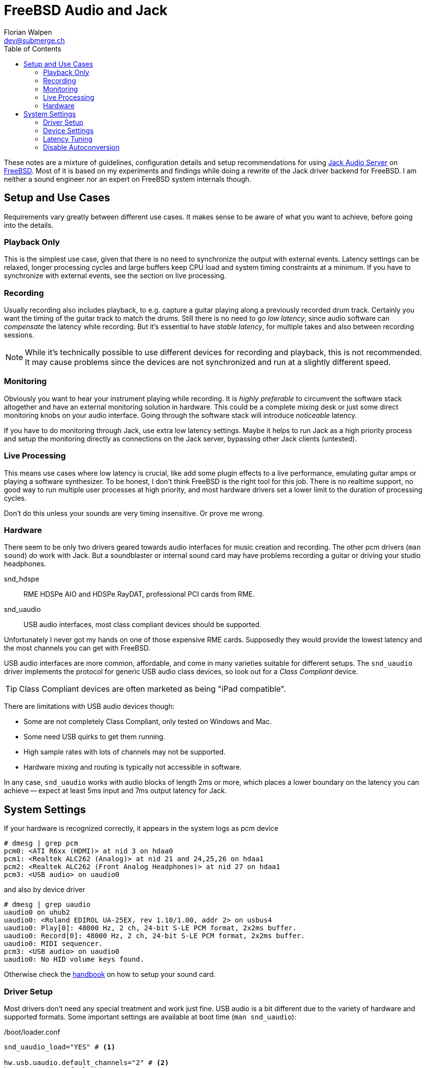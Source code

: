 = FreeBSD Audio and Jack
Florian Walpen <dev@submerge.ch>
:toc:

These notes are a mixture of guidelines, configuration details and setup
recommendations for using https://jackaudio.org/[Jack Audio Server] on
https://jackaudio.org/[FreeBSD]. Most of it is based on my experiments and
findings while doing a rewrite of the Jack driver backend for FreeBSD. I am
neither a sound engineer nor an expert on FreeBSD system internals though.


== Setup and Use Cases

Requirements vary greatly between different use cases. It makes sense to be
aware of what you want to achieve, before going into the details.

=== Playback Only

This is the simplest use case, given that there is no need to synchronize the
output with external events. Latency settings can be relaxed, longer processing
cycles and large buffers keep CPU load and system timing constraints at a
minimum. If you have to synchronize with external events, see the section
on live processing.


=== Recording

Usually recording also includes playback, to e.g. capture a guitar playing
along a previously recorded drum track. Certainly you want the timing of the
guitar track to match the drums. Still there is no need to go _low latency_,
since audio software can _compensate_ the latency while recording. But it's
essential to have _stable latency_, for multiple takes and also between
recording sessions.

[NOTE]
====

While it's technically possible to use different devices for recording and
playback, this is not recommended. It may cause problems since the devices are
not synchronized and run at a slightly different speed.

====


=== Monitoring

Obviously you want to hear your instrument playing while recording. It is
_highly preferable_ to circumvent the software stack altogether and have an
external monitoring solution in hardware. This could be a complete mixing desk
or just some direct monitoring knobs on your audio interface. Going through the
software stack will introduce _noticeable_ latency.

If you have to do monitoring through Jack, use extra low latency settings.
Maybe it helps to run Jack as a high priority process and setup the monitoring
directly as connections on the Jack server, bypassing other Jack clients
(untested).


=== Live Processing

This means use cases where low latency is crucial, like add some plugin effects
to a live performance, emulating guitar amps or playing a software synthesizer.
To be honest, I don't think FreeBSD is the right tool for this job. There is no
realtime support, no good way to run multiple user processes at high priority,
and most hardware drivers set a lower limit to the duration of processing
cycles.

Don't do this unless your sounds are very timing insensitive. Or prove me wrong.


=== Hardware

There seem to be only two drivers geared towards audio interfaces for music
creation and recording. The other pcm drivers (`man sound`) _do_ work with
Jack. But a soundblaster or internal sound card may have problems recording a
guitar or driving your studio headphones.

snd_hdspe::
RME HDSPe AIO and HDSPe RayDAT, professional PCI cards from RME.
snd_uaudio::
USB audio interfaces, most class compliant devices should be supported.

Unfortunately I never got my hands on one of those expensive RME cards.
Supposedly they would provide the lowest latency and the most channels you can
get with FreeBSD.

USB audio interfaces are more common, affordable, and come in many varieties
suitable for different setups. The `snd_uaudio` driver implements the protocol
for generic USB audio class devices, so look out for a _Class Compliant_
device.

TIP: Class Compliant devices are often marketed as being "iPad compatible".

There are limitations with USB audio devices though:

* Some are not completely Class Compliant, only tested on Windows and Mac.
* Some need USB quirks to get them running.
* High sample rates with lots of channels may not be supported.
* Hardware mixing and routing is typically not accessible in software.

In any case, `snd_uaudio` works with audio blocks of length 2ms or more, which
places a lower boundary on the latency you can achieve -- expect at least 5ms
input and 7ms output latency for Jack.



== System Settings

If your hardware is recognized correctly, it appears in the system logs as pcm
device

  # dmesg | grep pcm
  pcm0: <ATI R6xx (HDMI)> at nid 3 on hdaa0
  pcm1: <Realtek ALC262 (Analog)> at nid 21 and 24,25,26 on hdaa1
  pcm2: <Realtek ALC262 (Front Analog Headphones)> at nid 27 on hdaa1
  pcm3: <USB audio> on uaudio0

and also by device driver

  # dmesg | grep uaudio
  uaudio0 on uhub2
  uaudio0: <Roland EDIROL UA-25EX, rev 1.10/1.00, addr 2> on usbus4
  uaudio0: Play[0]: 48000 Hz, 2 ch, 24-bit S-LE PCM format, 2x2ms buffer.
  uaudio0: Record[0]: 48000 Hz, 2 ch, 24-bit S-LE PCM format, 2x2ms buffer.
  uaudio0: MIDI sequencer.
  pcm3: <USB audio> on uaudio0
  uaudio0: No HID volume keys found.

Otherwise check the
https://docs.freebsd.org/en/books/handbook/multimedia/[handbook] on how to
setup your sound card.

=== Driver Setup

Most drivers don't need any special treatment and work just fine. USB audio is
a bit different due to the variety of hardware and supported formats. Some
important settings are available at boot time (`man snd_uaudio`):

./boot/loader.conf
----
snd_uaudio_load="YES" # <1>

hw.usb.uaudio.default_channels="2" # <2>
hw.usb.uaudio.default_bits="24"
hw.usb.uaudio.default_rate="48000"

hw.usb.quirk.0="0x0a4a 0xc150 0x0000 0xffff UQ_CFG_INDEX_1" # <3>
hw.usb.quirk.1="0x0582 0x00e6 0x0000 0xffff UQ_AU_VENDOR_CLASS"
----
<1> Force loading the driver, prerequisite for other settings.
<2> Default number of channels, sample size and sample rate.
<3> Quirks to make some incompatible devices work.

If a USB device supports multiple configurations, the driver will choose the
"best" one. You can make it prefer a different channel count, sample size and
sample rate by setting the defaults here. Quirks are needed when devices don't
adhere to standards and only work with some special treatment. See `man
usb_quirk`.

=== Device Settings

These are system-wide settings to manage sound devices. Sound devices are
numbered for identification, with an unnumbered alias `/dev/dsp` which
represents the default device.

./etc/sysctl.conf
----
hw.snd.verbose=2 # <1>
hw.snd.default_auto=0 # <2>
hw.snd.default_unit=1 # <3>
----
<1> Get more info from `/dev/sndstat`, _recommended_!
<2> Automatically assign the default sound device `/dev/dsp`.
<3> Manually set the default sound device `/dev/dsp`.

See `man sound` for more details and possible values. The default sound device is
picked up by desktop environments and other software like browsers. I prefer to
set it to some internal sound card, and _not_ to my main audio interface, to
avoid conflicts.

WARNING: Order and numbering of sound devices is not fixed and may change on
reboot if new hardware is added.

=== Latency Tuning

One important latency factor is the number of samples that the device driver
processes at once. For USB devices this is set at boot time:

./boot/loader.conf
----
hw.usb.uaudio.default_channels="2"
----

I highly recommend to use the minimum value here, which is 2 milliseconds of
sample data. Apart from reducing the transfer latency, it also has another
effect. Even if Jack processes a larger block of samples per cycle, this
smoothes out the cycle times.

For non-USB devices have a look at the corresponding man page. If the driver
provides no dedicated knobs, it may be worth a try to lower the generic sound
latency tunables (`man sound`):

./etc/sysctl.conf
----
hw.snd.latency=0
hw.snd.latency_profile=0
----

These mainly affect the buffering latency, which is irrelevant to Jack. But
some device drivers adapt to these tunables and process smaller blocks of
samples at once.

Although not directly involved, timing accuracy also plays a role with latency.
Inaccurate timer wakeups contribute to buffer over- and underruns, especially
with low-latency setups. The following increases overall timing accuracy of the
system and is recommended for all use cases:

./etc/sysctl.conf
----
kern.timecounter.alloweddeviation=0
----

The only downside is more frequent system wakeups, which translates to higher
power and battery consumption on laptops.

=== Disable Autoconversion

Sound devices on FreeBSD accept various sample formats, sample rates and
channel configurations. They also support concurrent access with separate
volume control per application. This is achieved by an automatic conversion
stage in front of the hardware driver, dynamically composed of format
conversion, channel mixing and volume control stages as needed.

Conversion stages show up in `cat /dev/sndstat` as feeder_format, feeder_mixer
or feeder_volume:

./dev/sndstat
----
...
pcm3: <USB audio> at ? kld snd_uaudio (1p:1v/1r:1v) default
        snddev flags=0x2e6<AUTOVCHAN,SOFTPCMVOL,BUSY,MPSAFE,REGISTERED,VPC>
        [pcm3:play:dsp3.p0]: spd 48000, fmt 0x00200010/0x00210000, flags 0x00002100, 0x00000006
        interrupts 1053, underruns 0, feed 1052, ready 0 [b:4608/2304/2|bs:4096/2048/2]
        channel flags=0x2100<BUSY,HAS_VCHAN>
        {userland} -> feeder_mixer(0x00200010) -> feeder_format(0x00200010 -> 0x00210000) -> {hardware}
...
----

NOTE: Automatic conversion is not applied to audio interfaces with more than 8
channels.

While very convenient in general, this behaviour has some drawbacks when using
Jack. The conversion stages introduce noticeable latency, irregular processing
cycles and hinder buffer management by reporting incorrect buffer statistics.

There are two solutions, depending on how the audio interface is used.

Bitperfect Mode:: Completely disable conversion and concurrent access. This
makes sense if Jack is the only program to open the device.
+
./etc/sysctl.conf
----
dev.pcm.3.play.vchans=0
dev.pcm.3.rec.vchans=0
dev.pcm.3.bitperfect=1
----

Exclusive Mode:: Configure Jack to open the device in exclusive mode (see Jack
configuration). Make sure the device is not used by any other program at the
same time. Also we have to set the sample rate and format of the device to
match _exactly_ what we want to use with Jack.
+
./etc/sysctl.conf
----
dev.pcm.3.play.vchanformat=s24le:2.0
dev.pcm.3.play.vchanrate=48000
dev.pcm.3.rec.vchanformat=s24le:2.0
dev.pcm.3.rec.vchanrate=48000
----

When running Jack, we can check `cat /dev/sndstat` again to make sure there is
no conversion going on - there should be only feeder_root between userland and
hardware:

./dev/sndstat
----
...
        pcm3:play:dsp3.p0[pcm3:virtual:dsp3.vp0]: spd 48000, fmt 0x00210000, flags 0xb000010c, 0x00000001, pid 1779 (jackdbus)
        interrupts 0, underruns 0, feed 2467, ready 8928 [b:0/0/0|bs:16368/2046/8]
        channel flags=0xb000010c<RUNNING,TRIGGERED,BUSY,VIRTUAL,BITPERFECT,EXCLUSIVE>
        {userland} -> feeder_root(0x00210000) -> {hardware}
...
----

